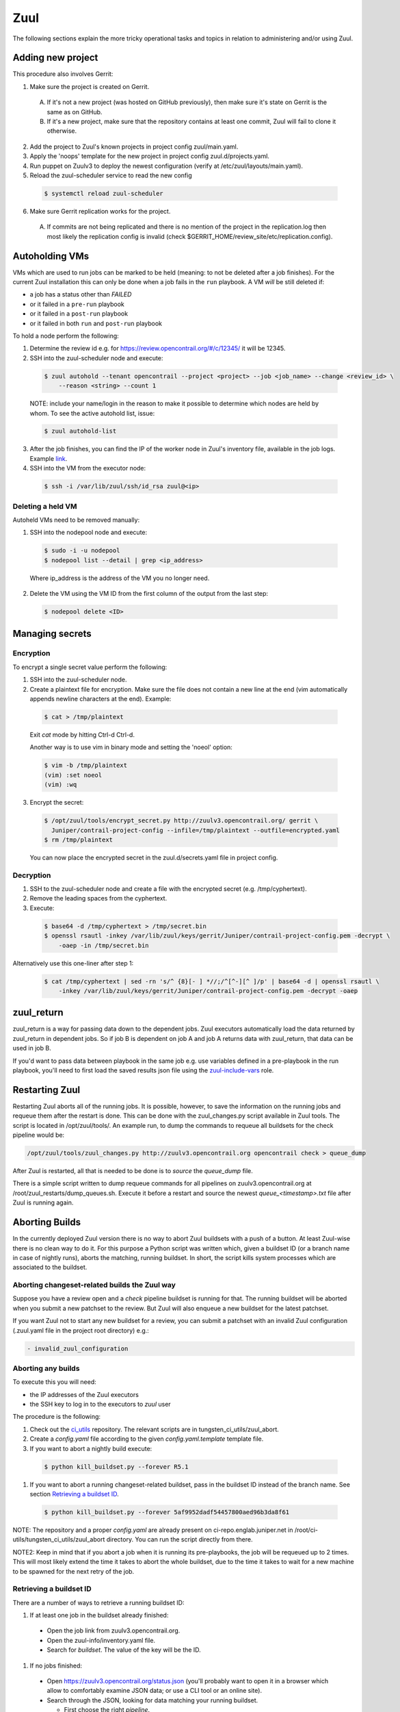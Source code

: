 Zuul
====

The following sections explain the more tricky operational tasks and topics in relation to
administering and/or using Zuul.

Adding new project
------------------

This procedure also involves Gerrit:

1. Make sure the project is created on Gerrit.

  A. If it's not a new project (was hosted on GitHub previously), then make sure it's state on
     Gerrit is the same as on GitHub.
  B. If it's a new project, make sure that the repository contains at least one commit, Zuul will
     fail to clone it otherwise.

2. Add the project to Zuul's known projects in project config zuul/main.yaml.
3. Apply the 'noops' template for the new project in project config zuul.d/projects.yaml.
4. Run puppet on Zuulv3 to deploy the newest configuration (verify at /etc/zuul/layouts/main.yaml).
5. Reload the zuul-scheduler service to read the new config

  .. code:: bash

    $ systemctl reload zuul-scheduler

6. Make sure Gerrit replication works for the project.

  A. If commits are not being replicated and there is no mention of the project in the replication.log
     then most likely the replication config is invalid (check $GERRIT_HOME/review_site/etc/replication.config).

Autoholding VMs
---------------

VMs which are used to run jobs can be marked to be held (meaning: to not be deleted after a job finishes).
For the current Zuul installation this can only be done when a job fails in the ``run`` playbook.
A VM `will` be still deleted if:

- a job has a status other than `FAILED` 
- or it failed in a ``pre-run`` playbook
- or it failed in a ``post-run`` playbook
- or it failed in both ``run`` and ``post-run`` playbook

To hold a node perform the following:

1. Determine the review id e.g. for https://review.opencontrail.org/#/c/12345/ it will be 12345.
2. SSH into the zuul-scheduler node and execute:

  .. code:: bash

    $ zuul autohold --tenant opencontrail --project <project> --job <job_name> --change <review_id> \
        --reason <string> --count 1

  NOTE: include your name/login in the reason to make it possible to determine which nodes are held
  by whom. To see the active autohold list, issue:

  .. code:: bash

    $ zuul autohold-list

3. After the job finishes, you can find the IP of the worker node in Zuul's inventory file, available
   in the job logs. Example `link <http://logs.opencontrail.org/31/51231/1/check/contrail-sanity-centos7-k8s/27e7009/zuul-info/inventory.yaml>`_.

4. SSH into the VM from the executor node:

  .. code:: bash

    $ ssh -i /var/lib/zuul/ssh/id_rsa zuul@<ip>

Deleting a held VM
******************

Autoheld VMs need to be removed manually:

1. SSH into the nodepool node and execute:

  .. code:: bash

    $ sudo -i -u nodepool
    $ nodepool list --detail | grep <ip_address>

  Where ip_address is the address of the VM you no longer need.

2. Delete the VM using the VM ID from the first column of the output from the last step:

  .. code:: bash

    $ nodepool delete <ID>

Managing secrets
----------------

Encryption
**********

To encrypt a single secret value perform the following:

1. SSH into the zuul-scheduler node.
2. Create a plaintext file for encryption. Make sure the file does not contain a new line at the end
   (vim automatically appends newline characters at the end). Example:

  .. code:: bash

    $ cat > /tmp/plaintext

  Exit `cat` mode by hitting Ctrl-d Ctrl-d.

  Another way is to use vim in binary mode and setting the 'noeol' option:

  .. code:: bash

    $ vim -b /tmp/plaintext
    (vim) :set noeol
    (vim) :wq

3. Encrypt the secret:

  .. code:: bash

    $ /opt/zuul/tools/encrypt_secret.py http://zuulv3.opencontrail.org/ gerrit \
      Juniper/contrail-project-config --infile=/tmp/plaintext --outfile=encrypted.yaml
    $ rm /tmp/plaintext

  You can now place the encrypted secret in the zuul.d/secrets.yaml file in project config.

Decryption
**********

1. SSH to the zuul-scheduler node and create a file with the encrypted secret (e.g. /tmp/cyphertext).
2. Remove the leading spaces from the cyphertext.
3. Execute:

  .. code:: bash

    $ base64 -d /tmp/cyphertext > /tmp/secret.bin
    $ openssl rsautl -inkey /var/lib/zuul/keys/gerrit/Juniper/contrail-project-config.pem -decrypt \
        -oaep -in /tmp/secret.bin

Alternatively use this one-liner after step 1:

  .. code:: bash

    $ cat /tmp/cyphertext | sed -rn 's/^ {8}[- ] *//;/^[^-][^ ]/p' | base64 -d | openssl rsautl \
        -inkey /var/lib/zuul/keys/gerrit/Juniper/contrail-project-config.pem -decrypt -oaep

zuul_return
-----------

zuul_return is a way for passing data down to the dependent jobs. Zuul executors automatically load
the data returned by zuul_return in dependent jobs. So if job B is dependent on job A and job A
returns data with zuul_return, that data can be used in job B.

If you'd want to pass data between playbook in the same job e.g. use variables defined in a pre-playbook
in the run playbook, you'll need to first load the saved results json file using the
`zuul-include-vars <https://github.com/Juniper/contrail-zuul-jobs/tree/master/roles/zuul-include-vars>`_
role.

Restarting Zuul
---------------

Restarting Zuul aborts all of the running jobs. It is possible, however, to save the information on
the running jobs and requeue them after the restart is done. This can be done with the zuul_changes.py
script available in Zuul tools. The script is located in /opt/zuul/tools/. An example run, to
dump the commands to requeue all buildsets for the check pipeline would be:

.. code:: bash

   /opt/zuul/tools/zuul_changes.py http://zuulv3.opencontrail.org opencontrail check > queue_dump

After Zuul is restarted, all that is needed to be done is to `source` the `queue_dump` file.

There is a simple script written to dump requeue commands for all pipelines on zuulv3.opencontrail.org
at /root/zuul_restarts/dump_queues.sh. Execute it before a restart and source the newest
`queue_<timestamp>.txt` file after Zuul is running again.

Aborting Builds
---------------

In the currently deployed Zuul version there is no way to abort Zuul buildsets with a push of a button.
At least Zuul-wise there is no clean way to do it. For this purpose a Python script was written which,
given a buildset ID (or a branch name in case of nightly runs), aborts the matching, running buildset.
In short, the script kills system processes which are associated to the buildset.

Aborting changeset-related builds the Zuul way
**********************************************

Suppose you have a review open and a `check` pipeline buildset is running for that. The running
buildset will be aborted when you submit a new patchset to the review. But Zuul will also enqueue
a new buildset for the latest patchset.

If you want Zuul not to start any new buildset for a review, you can submit a patchset with an
invalid Zuul configuration (.zuul.yaml file in the project root directory) e.g.:

.. code:: bash

  - invalid_zuul_configuration

Aborting any builds
*******************

To execute this you will need:

* the IP addresses of the Zuul executors
* the SSH key to log in to the executors to `zuul` user

The procedure is the following:

#. Check out the ci_utils_ repository. The relevant scripts are in tungsten_ci_utils/zuul_abort.
#. Create a `config.yaml` file according to the given `config.yaml.template` template file.
#. If you want to abort a nightly build execute:

  .. code:: bash

    $ python kill_buildset.py --forever R5.1

#. If you want to abort a running changeset-related buildset, pass in the buildset ID instead of
   the branch name. See section `Retrieving a buildset ID`_.

  .. code:: bash

    $ python kill_buildset.py --forever 5af9952dadf54457800aed96b3da8f61

NOTE: The repository and a proper `config.yaml` are already present on ci-repo.englab.juniper.net
in /root/ci-utils/tungsten_ci_utils/zuul_abort directory. You can run the script directly from
there.

NOTE2: Keep in mind that if you abort a job when it is running its pre-playbooks, the job will be
requeued up to 2 times. This will most likely extend the time it takes to abort the whole buildset,
due to the time it takes to wait for a new machine to be spawned for the next retry of the job.

Retrieving a buildset ID
************************

There are a number of ways to retrieve a running buildset ID:

#. If at least one job in the buildset already finished:

  * Open the job link from zuulv3.opencontrail.org.
  * Open the zuul-info/inventory.yaml file.
  * Search for `buildset`. The value of the key will be the ID.

#. If no jobs finished:

  * Open https://zuulv3.opencontrail.org/status.json (you'll probably want to open it in a browser
    which allow to comfortably examine JSON data; or use a CLI tool or an online site).
  * Search through the JSON, looking for data matching your running buildset.

    * First choose the right `pipeline`.
    * Then search through the running jobs data and match on the `id` value, which is the review ID
      and the patchset number.
    * The `zuul_ref` value is the buildset ID prefixed with a 'Z' e.g. `Z248eae43105144a6bb7b70d56c58e664`.
      Thus for this exemplary zuul_ref you would be interested in the `248eae43105144a6bb7b70d56c58e664`
      value.

Streaming Job Execution Logs
----------------------------

There are two possible ways to view running job output:

1. Through a web browser:

  A. Open http://zuulv3.opencontrail.org.
  B. Find your running buildset and expand it to view all the jobs.
  C. Click on the desired job link (must be running) to open a stream of the logs.

2. Using telnet on zuulv3.opencontrail.org, if for some reason you're not getting any stream logs
   from a running job in the browser. You'll need the UUID of the running build for this, which
   is present in the link mentioned in step 1C. Example link:

     .. code:: bash

       http://zuulv3.opencontrail.org/static/stream.html?uuid=66da8c82e8fc4304865a9ba3bc1fe7f5&logfile=console.log

   So the UUID is `66da8c82e8fc4304865a9ba3bc1fe7f5`.

  A. SSH to zuulv3.opencontrail.org.
  B. Execute the following:

    .. code:: bash

      $ telnet localhost 7900

  C. After the connection is setup just paste the UUID and press `enter`.

  NOTE: The 7900 is a reversely forwarded connection from ze01-jnpr.opencontrail.org. The job might
  not be running on this particular executor so if you get disconnected after pasting the UUID, try
  connecting to ports 7901-7903 (which are tunnels to other executors).


Nodepool Builder
----------------

Images used for spawning nodepool VMs are rebuilt every day by the nodepool builder service, which
is a daemon which uses disk-image-builder_. This approach ensures disk image builder code is current
and the functionality to build the base images for CI is always available.

Nodepool builder holds the last two successfully built images, rotating them with each new
successful build. To list the built images and their age perform the following:

#. SSH into the nodepool builder node.
#. List the images after logging in to nodepool user:

  .. code:: bash

    $ sudo -i -u nodepool
    nodepool@nb01:~$ nodepool dib-image-list

If the age of any image indicates it's older than 1 day, then there's something wrong with rebuilding
the image and it needs to be investigated.

.. _ci_utils: https://github.com/tungsten-infra/ci-utils
.. _disk-image-builder: https://docs.openstack.org/diskimage-builder/latest/

Manual Image Builds
*******************

For troubleshooting purposes it might be necessary to mimic nodepools building logic manually.
Prior to running disk image builder, nodepool builder sets up the environment. The variables and
values for a particular image can be found in nodepool.yaml_ configuration file. Suppose we would
want to build an ubuntu image like nodepool does it:

#. Prepare an environment file and source it. You'd want to use the environment variables and their
   values which nodepool uses e.g.:

  .. code:: bash

    export DIB_DISTRIBUTION_MIRROR=http://10.84.5.38:8000/ubuntu
    export DIB_IMAGE_FILENAME=/opt/nodepool_dib/ubuntu-xenial-0000059758
    export DIB_IMAGE_NAME=ubuntu-xenial
    export DIB_DISABLE_APT_CLEANUP=1
    export DIB_RELEASE=xenial
    export DIB_IMAGE_CACHE=/opt/dib_cache
    export DIB_APT_LOCAL_CACHE=0
    export DIB_DEBIAN_COMPONENTS=main,universe
    export DIB_CHECKSUM=1
    export DIB_DEBOOTSTRAP_EXTRA_ARGS=--no-check-gpg
    export DIB_GRUB_TIMEOUT=0
    export ELEMENTS_PATH=/etc/nodepool/elements

#. Execute:

  .. code:: bash

    $ mkdir /tmp/ubuntu-xenial-manual
    $ disk-image-create -x -t qcow2 --checksum --no-tmpfs --qemu-img-options 'compat=0.10' \
      -o /tmp/ubuntu-xenial-manual/image ubuntu vm growroot pip-and-virtualenv tox \
      nodepool-base contrail-builder

The image will be available in the temporary directory.

.. _nodepool.yaml: https://github.com/Juniper/contrail-project-config/blob/master/nodepool/nodepool.yaml
